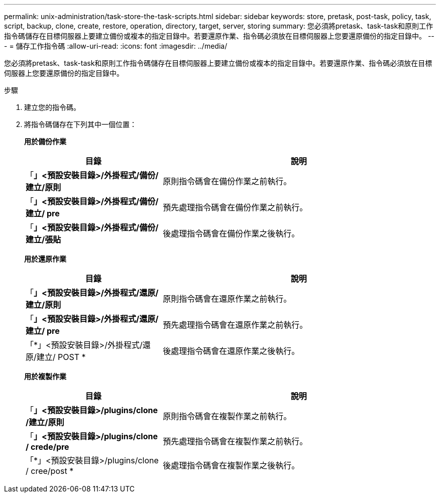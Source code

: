 ---
permalink: unix-administration/task-store-the-task-scripts.html 
sidebar: sidebar 
keywords: store, pretask, post-task, policy, task, script, backup, clone, create, restore, operation, directory, target, server, storing 
summary: 您必須將pretask、task-task和原則工作指令碼儲存在目標伺服器上要建立備份或複本的指定目錄中。若要還原作業、指令碼必須放在目標伺服器上您要還原備份的指定目錄中。 
---
= 儲存工作指令碼
:allow-uri-read: 
:icons: font
:imagesdir: ../media/


[role="lead"]
您必須將pretask、task-task和原則工作指令碼儲存在目標伺服器上要建立備份或複本的指定目錄中。若要還原作業、指令碼必須放在目標伺服器上您要還原備份的指定目錄中。

.步驟
. 建立您的指令碼。
. 將指令碼儲存在下列其中一個位置：
+
*用於備份作業*

+
[cols="1a,2a"]
|===
| 目錄 | 說明 


 a| 
「*」<預設安裝目錄>/外掛程式/備份/建立/原則*
 a| 
原則指令碼會在備份作業之前執行。



 a| 
「*」<預設安裝目錄>/外掛程式/備份/建立/ pre*
 a| 
預先處理指令碼會在備份作業之前執行。



 a| 
「*」<預設安裝目錄>/外掛程式/備份/建立/張貼*
 a| 
後處理指令碼會在備份作業之後執行。

|===
+
*用於還原作業*

+
[cols="1a,2a"]
|===
| 目錄 | 說明 


 a| 
「*」<預設安裝目錄>/外掛程式/還原/建立/原則*
 a| 
原則指令碼會在還原作業之前執行。



 a| 
「*」<預設安裝目錄>/外掛程式/還原/建立/ pre*
 a| 
預先處理指令碼會在還原作業之前執行。



 a| 
「*」<預設安裝目錄>/外掛程式/還原/建立/ POST *
 a| 
後處理指令碼會在還原作業之後執行。

|===
+
*用於複製作業*

+
[cols="1a,2a"]
|===
| 目錄 | 說明 


 a| 
「*」<預設安裝目錄>/plugins/clone /建立/原則*
 a| 
原則指令碼會在複製作業之前執行。



 a| 
「*」<預設安裝目錄>/plugins/clone / crede/pre*
 a| 
預先處理指令碼會在複製作業之前執行。



 a| 
「*」<預設安裝目錄>/plugins/clone / cree/post *
 a| 
後處理指令碼會在複製作業之後執行。

|===

